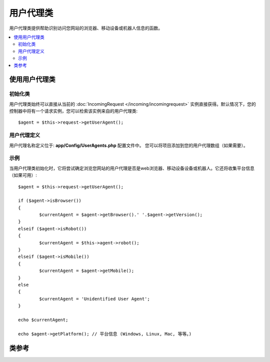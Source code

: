 ################
用户代理类
################

用户代理类提供帮助识别访问您网站的浏览器、移动设备或机器人信息的函数。

.. contents::
    :local:
    :depth: 2

**************************
使用用户代理类
**************************

初始化类
======================

用户代理类始终可以直接从当前的 :doc:`IncomingRequest </incoming/incomingrequest>` 实例直接获得。默认情况下，您的控制器中将有一个请求实例，您可以检索该实例来自的用户代理类::

	$agent = $this->request->getUserAgent();

用户代理定义
======================

用户代理名称定义位于: **app/Config/UserAgents.php** 配置文件中。 您可以将项目添加到您的用户代理数组（如果需要）。

示例
=======

当用户代理类初始化时，它将尝试确定浏览您网站的用户代理是否是web浏览器、移动设备设备或机器人。它还将收集平台信息（如果可用）::

	$agent = $this->request->getUserAgent();

	if ($agent->isBrowser())
	{
		$currentAgent = $agent->getBrowser().' '.$agent->getVersion();
	}
	elseif ($agent->isRobot())
	{
		$currentAgent = $this->agent->robot();
	}
	elseif ($agent->isMobile())
	{
		$currentAgent = $agent->getMobile();
	}
	else
	{
		$currentAgent = 'Unidentified User Agent';
	}

	echo $currentAgent;

	echo $agent->getPlatform(); // 平台信息 (Windows, Linux, Mac, 等等。)

***************
类参考
***************

.. php:class:: CodeIgniter\\HTTP\\UserAgent

	.. php:method:: isBrowser([$key = NULL])

		:param	string	$key: 可选浏览器名称
    		:returns:	如果用户代理是（指定的）浏览器，则为TRUE；如果不是，则为FALSE
    		:rtype:	bool

    		如果用户代理是已知的web浏览器，则返回TRUE/FALSE（布尔值）。
    		::

			if ($agent->isBrowser('Safari'))
			{
				echo 'You are using Safari.';
			}
			elseif ($agent->isBrowser())
			{
				echo 'You are using a browser.';
			}

		.. note:: 本例中的字符串 ``Safari`` 是浏览器定义列表中的一个数组键。如果要添加新的浏览器或更改字符串，可以在 **app/Config/UserAgents.php** 中找到此列表。

	.. php:method:: isMobile([$key = NULL])

		:param	string	$key: 可选移动设备名称
    		:returns:	如果用户代理是（指定的）移动设备，则为TRUE；如果不是，则为FALSE
    		:rtype:	bool

    		如果用户代理是已知的移动设备，则返回TRUE/FALSE（布尔值）。
    		::

			if ($agent->isMobile('iphone'))
			{
				echo view('iphone/home');
			}
			elseif ($agent->isMobile())
			{
				echo view('mobile/home');
			}
			else
			{
				echo view('web/home');
			}

	.. php:method:: isRobot([$key = NULL])

		:param	string	$key: 可选机器人名称
    		:returns:	如果用户代理是（指定的）robot，则为TRUE；如果不是，则为FALSE
    		:rtype:	bool

    		如果用户代理是已知的robot，则返回TRUE/FALSE（布尔值）。

    		.. note:: 用户代理库只包含最常见的robot定义。它不是一个完整的机器人列表。有成百上千个这样的搜索每一个都不是很有效。如果你发现一些机器人通常访问您的网站的列表中没有，您可以将其添加到 **app/Config/UserAgents.php** 文件。

	.. php:method:: isReferral()

		:returns:	如果用户代理是引用的（referral），则为TRUE；如果不是，则为FALSE
		:rtype:	bool

		如果用户代理是从其他站点引用的，则返回TRUE/FALSE（布尔值）。

	.. php:method:: getBrowser()

		:returns:	检测到浏览器或空字符串
		:rtype:	string

		返回包含查看网站的web浏览器名称的字符串。

	.. php:method:: getVersion()

		:returns:	检测到浏览器版本或空字符串
		:rtype:	string

		返回包含查看网站的web浏览器版本号的字符串。

	.. php:method:: getMobile()

		:returns:	检测到移动设备品牌或空字符串
		:rtype:	string

		返回包含查看网站的移动设备名称的字符串。

	.. php:method:: getRobot()

		:returns:	检测到的机器人名称或空字符串
		:rtype:	string
        
		返回包含查看网站的机器人名称的字符串。

	.. php:method:: getPlatform()

		:returns:	检测到OS或空字符串
		:rtype:	string

		返回包含查看网站的平台 (Linux, Windows, OS X, 等等。)。

	.. php:method:: getReferrer()

		:returns:	检测到引用或空字符串
		:rtype:	string

		如果用户代理是从其他站点引用的，则为引用者。通常情况下，您将按如下方式进行测试::

			if ($agent->isReferral())
			{
				echo $agent->referrer();
			}

	.. php:method:: getAgentString()

		:returns:	完整用户代理字符串或空字符串
		:rtype:	string

		返回包含完整用户代理字符串的字符串。通常是这样的::

			Mozilla/5.0 (Macintosh; U; Intel Mac OS X; en-US; rv:1.8.0.4) Gecko/20060613 Camino/1.0.2

	.. php:method:: parse($string)

		:param	string	$string: 自定义用户代理字符串
    		:rtype:	void

    		分析自定义用户代理字符串，该字符串不同于当前访问者报告的字符串。
